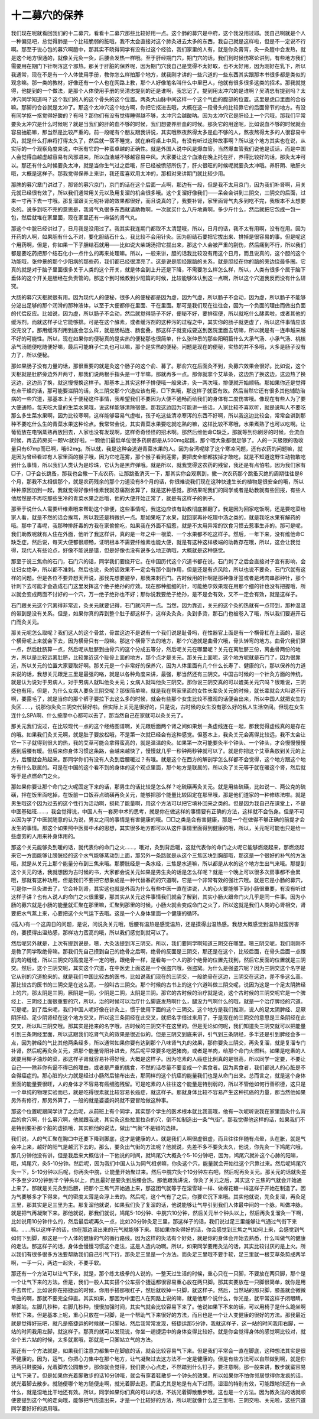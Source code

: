 十二募穴的保养
----------------

我们现在呢就看回我们的十二募穴，看看十二募穴那些比较好用一点。这个肺的募穴是中府，这个我没用过耶。我自己啊就是个人一种偏见吧，总觉得肺是一个比较脆弱的脏哦，我不太会直接对这个肺灸进去太多的东西，我自己就是这样啦，但是不一定说不行啊。那至于说心包的募穴啊膻中，那其实不晓得同学有没有过这个经验，我们家里的人有，就是你灸膏肓，灸一灸膻中会发热，就是这个地方很通的，就像关元灸一灸，后腰会发热一样哦。至于肝经期门穴，期门穴的话，我们到时候伤寒论讲到，有些地方我们需要用在期门下针啊泻这个邪热。那关于肝脏的保养呢，因为期门穴我自己是觉得不太好取，也不太好用，因为刚好在乳下，所以我通常，现在不是有一个人体使用手册，教你怎么样拍那个地方，就我刚才讲的一些穴道的一些东西其实跟那本书很多都是类似的观念嘛。那一类的教材，好像还有一个人也在网路上教，那个人好像笔名叫什么中里巴人，他就有很多很多这类的招术。那我就觉得，他提到的一个做法，是那个人体使用手册的吴清忠提到的还是谁啊，我忘记了。提到用太冲穴的是谁啊？吴清忠有提到吗？太冲穴同学知道吗？这个我们的人的这个骨头的这个位置。两条大山脉中间这样一个这个气血的腹部的位置。这里是虎口里面的合谷嘛。那脚的合谷就是太冲了。那这个太冲穴这个地方啊，你把它抠进去哦，大概在这一段骨头的比较靠它的后面骨节的地方。有没有同学抠一抠觉得好酸的？有吗？那你们有没有觉得睡得越不够，太冲穴会越酸呐。因为太冲穴它是肝经上一个穴哦，那我们平常要灸太冲穴是什么时候呢？就是当我们的肝的血不够的时候，我们想要养肝血的时候。那灸它的用途呢，比如说血不够的时候就会容易抽筋嘛，那当然是比较严重的。前一段呢有个朋友跟我讲说，其实哦熬夜熬得太多是血不够的人，熬夜熬得太多的人很容易中风，就是什么打麻将打得太久了，然后就一宿不睡觉，就在麻将桌上中风，有没有听过这种故事啊？所以这个地方其实也在说，从实际的一个观察角度来说，中医有它的一种蛮卓越的正确性。就是外国人说中风是爆血管，当然爆血管我们说他是谎话，而是中国人会觉得血越虚越容易有风邪进来，所以血液越不够越容易中风。大家要让这个血液在晚上托在肝，养得比较好的话，那灸太冲可以。那还有什么时候要灸太冲，就是当你生气过之后哦，肝已经被愤怒所伤了，肝火很旺的时候呢就要灸太冲哦。养肝阴、散肝火哦，大概是这样子。那我觉得保养上来讲，我还蛮喜欢用太冲的，那相对来讲期门就比较少用。
 
那脾的募穴章门讲过了，那肾的募穴京门，京门的话在这个后面一点啊，那边有一段，但是我不太用京门，因为我们补肾啊，用关元就已经很有效了，所以我们通常用关元以及用复溜的机会很多哦。这个复溜好像我们——呆会会讲到三阴交，三阴交的后面，过来一寸再下去一寸哦。那复溜跟关元呢补肾的效果都很好，而且说真的了，我要补肾，家里面肾气丸多到吃不完，我根本不太想要灸的。说多到吃不完的意思是，我肾气丸很多东西就请助教啊，一次就买什么八斤地黄啊，多少斤什么，然后就把它包成一包一包，然后就堆在家里面，现在家里还有一麻袋的肾气丸。
 
那这个中脘已经讲过了，日月我是没用过了。我其实我连期门都取不太清楚哦，所以，日月的话，我不太有用啊，没有在用。因为开药的人啊，如果胆有什么不对，要化胆结石什么，我比较不会用针灸。因为胆结石要把它拔出来、排掉是很容易的事。但是呢这个用药啊，但是，你如果一下子胆结石就用——比如说大柴胡汤把它拔出来，那这个人会被严重的刮伤，然后痛到不行，所以我们都是要吃药把那个结石化小一点什么的再来处理嘛。所以，一般来讲，胆的话我比较没有用这个日月，而且说真的，这个胆的这个功能哦，张仲景的那个少阳病的那些药，我们都已经很漂亮了。这是说是胆经跟脑的关系，就是胆经在你的脑的旁边绕最多圈。它真的就是对于脑子里面很多关于人类的这个开关，就是体会到上升还是下降，不需要怎么样怎么样，所以，人类有很多个属于脑下垂体的这个开关是胆经在负责管的。那这个到时候教到少阳篇的时候，比较能够体认到这一点啊，所以这个穴道我反而没有什么研究。
 
大肠的募穴天枢就很有用。因为现代人的便秘，很多人的便秘都是因为虚，因为气虚，所以肠子不会动，因为虚，所以肠子不能够分泌出足够的那个润滑的那种液体，以至于大便都停在里面、干在里面。那可是我们现在往往会，因为一个负面的理由而做出负面的代偿反应。比如说，因为虚，所以肠子不会动，然后就觉得肠子不好，便秘不好，要排宿便，所以就吃什么酵素啦，或者其他的缓泻剂，而就这样子让它能够排。可是在这个酵素，或者缓泻剂的这种泻的过程之中，其实你的肠子就更虚了，所以这件事情应该没完没了。那用缓泻剂用到底会怎么样，就是肠粘连、肠套叠，那这样子就变成要送到医院里面去切嘛，所以就是有一连串越来越不好的可能性。所以，现在如果你的便秘真的是实热的便秘那也很简单，什么张仲景的那些阳明篇什么大承气汤、小承气汤、桃核承气汤随便吃随便好嘛，最后可能麻子仁丸也可以嘛，那个是实热的便秘。问题是现在的便秘，实热的并不多哦，大多是肠子没有力了，所以便秘。
 
那如果肠子没有力量的话，那很重要的就是灸这个肠子的这个俞、募了。那俞穴在后面灸不到，灸募穴效果会很好。比如说，这个天枢就是肚脐旁边外开两寸，那我们说两根手指头是一寸半嘛，那就再多一点。那你就拿个艾草条，这边热了换这边，这边热了换这边，这边热了换，就这慢慢换这样子。那基本上其实这样子排便哦一般来讲，灸一两次哦，排便就开始顺畅。那如果你还是觉得有点干燥的话，那可能要滋阴的话，灸三阴交那个穴道应该有用，□下焦哦，那这样子就蛮有效。然后当然它还有很多其他辅助治病的一些穴道，那基本上关于便秘这件事情，我希望我们不要因为大便不通畅而给我们的身体有二度伤害哦。像现在有些人为了要大便通畅，每天吃大量的生菜水果哦，说这样能够清除宿便。那我这边因为可能讲一些话，人家比较不喜欢听，就是说叫人不要吃那么多生菜水果啊，因为比较寒啊，这样能够容易气虚啦，孩子吃这些清凉寒泻的东西不好啊，所以我这边比较会，常常会讲到那种不要吃什么生的青菜水果这种论点。我常常会说，其实青菜水果要吃就吃熟的嘛，这样比较不寒哦，水果煮熟了也可以吃啊。让葡萄放在电锅蒸熟再放回去，人家也没有发现啊，这样奇奇怪怪的招术啊。那然后维他命C缺乏，那就等到你刷牙的时候，会流血时候，再去药房买一颗Vc就好啦。一颗他们最低单位很多药房都是从500mg起跳，那个喂大象都很足够了。人的一天极限的吸收量只有67mp而已啊，哦62mg。所以就，我是这种会逃避青菜水果的人。因为台湾呢除了这个寒凉问题，还有农药的问题嘛，就是因为曾经看过有人家里面的猴子哦，因为它吃莲雾，那个猴子看到莲雾，要把皮全部都拔掉才敢吃，就是不知道这野生动物敢吃到什么事情，所以我们人类认为是珍珠，它认为是黑炸弹哦。就是所以，就我觉得这农药的残留，我还是有点怕啦。因为我们家有□子，□子会长跳蚤，那我也会撒一下点农药，让那跳蚤消灭一下，那其实你会观察到，撒一次农药那个跳蚤灭绝的周期往往是8个月，那我不太相信那个，就是农药残余的那个力道没有8个月的话，你很难说我们现在这种快速生长的植物是很安全的哦，所以种种原因加到一起，我就觉得好像纤维素我就忍痛割舍算了，就是这种感觉。那结果呢我们的同学或者是助教就有些回报，有些人他居然是不再吃那些生冷的青菜水果之后哦，他的大便开始正常了，就是有这样子的例子。

那至于说什么人需要纤维素哦来帮助这个排便，这些事情呢，我这边应该有助教彻底推翻了。我是因为回家吃饭啊，还是要吃菜给家人看，就是不然的话会挨骂，所以我还是稍微扒一点。那如果吃了水果，就回家再补吃理中汤之类的，就是我吃水果有解药的哦。那中了毒呢，我那种排肝毒的方我在家偷偷吃，如果我在外面不招惹，就是不太用异常的饮食习惯去惹事生非的。那可是呢，我们助教呢就有人住在外面，他听了我这样讲，真的是一年之中一根菜、一个水果都不吃这样子。然后，一年下来，没有维他命C缺乏症，然后说，每天大便都很顺畅，证明根本不需要纤维素也能大便，就是有这种这样极端的助教存在哦，所以，这会让我觉得，现代人有些论点，好像不能说是错，但是好像也没有说多么地正确哦，大概就是这种感觉。

那至于说三焦俞的石门，石门穴的话，同学我们要绕开它。在中国历代这个穴道书都在说，石门刺了之后会直接对子宫有影响，会让妇女绝孕，所以都不准刺。然后也说，灸的话效果不一定会有那个副作用，但是还是有点风险，所以也说不要灸，石门穴就有这样的问题。但是各位不要异想天开说，那我先想要避孕，那我来刺石门。古时候用的针啊是那种像牙签或者是烤肉串那种针，那个针刺下去可能才会造成石门这里发挥这个绝子绝孙的疗效。现在那种细细的针，可能绝孕效果现在用那个细的针也没有把握哦，所以就会变成两面不讨好的一个穴，万一绝子绝孙也不好；那你说我要绝子绝孙，是不是会有效，又不一定会有效，就是这样子。

石门跟关元这个穴离得非常近，灸关元就要记得，石门就闪开一点。当然，因为靠近，关元的这个灸的热就有一点带到，那种温温的带到是没有关系。但是，如果你真的弄到整个肚子都这样子，这样灸灸灸，灸到多烫，那石门也被卷入了哦，所以我们要避开石门而灸关元。

那关元呢怎么取呢？我们这人的这个骨盆，骨盆这边不是说有一个我们说是耻骨吗，在性器官上面是有一个横骨杠在上面的，那这个横骨呢上来就会下去，因为横骨只有一段嘛。那这个横骨下去的地方，那个穴道就是曲骨穴哦，骨头转弯的地方。曲骨穴我们算一点，然后肚脐算一点，然后呢从肚脐到曲骨穴的这个分成五等分，然后呢关元在哪里呢？关元在离肚脐三份，离曲骨两份的地方，所以是比较远离肚脐，比较靠近这个耻骨上面的地方，那个点才是关元。那关元上面呢，这个地方呢就是石门了，因为很靠近，所以关元的位置大家要取好啊。那关元是一个非常好的保养穴，因为人体里面有几个什么长寿了、健康的穴，那以保养的力道来说的话，我想关元跟足三里是最强的咯，就是以各种角度来讲，最强，那当然还有三阴交。中国古时候的一个针灸方面的传统，就是认为说对于男病人，对于男病人就叫他灸关元；女病人就叫他灸三阴交。那你说三阴交真的可以媲美关元穴吗？很难说，三阴交也有用，但是，为什么女病人要灸三阴交呢？那很简单嘛，就是我在帮家里面的女性长辈灸关元的时候，就长辈就会大叫说不行啊，要露毛了，就是当你的那个裤子要拉下去这么多的时候，就会有些那个女生比较不雅观的话便会出来，所以中国人就把女生的灸区……，说那你灸灸三阴交代替好啦。但实际上关元是很好的，只是说，古时候的女生没有那么好的私人生活空间。但现在女生连什么SPA啊、什么按摩中心都可以去了，那当然自己在家就可以灸关元了。

那关元我们说过，在比较现代一点的这个经络图谱啊，关元跟后面两个肾之间如果划一条虚线连在一起，那我觉得虚线真的是存在的哦。如果我们灸关元啊，就是肚子要放松哦，不是第一次就已经会有这种感觉。但基本上，我灸关元会离得比较远，我不太会让它一下子就得到很大的热，我的艾草可能会拿得蛮高的，就是温温的灸。如果第一次可能要灸半个钟头、一个钟头，才会慢慢慢慢感到后腰有暖。但后来你身体习惯这条路，会越来越快了，慢慢就几乎一秒钟两秒钟就可以了。就是你把这个艾草条放到关元的上方，后腰就会热起来。那同学你们有没有人灸到后腰暖过？有哦。就是这个在西方的解剖学怎么样都不会觉得，这个地方跟这个地方有什么联属的。可是在中国的这个看不到的身体的这个观点里面，那个地方是联属的，所以灸了关元等于就在暖这个肾，然后就等于是点燃命门之火。
 
那如果你要让那个命门之火呢固定下来的话，那男生的话比较是怎么样？吃硫磺再灸关元。就是用些硫磺，比如说一、两公克的硫磺，拌在饭里面吃掉，在饭前一口饭吞点硫磺再灸关元，能够把那个能量比较固定在那里哦，那是他们道家的一种修练法啦。就是男生哦这个因为过去的这个性行为活动啊，损耗了能量啊，用这个方法可以把它填补回来之类的。但是因为我自己在课堂上，不是中医基础班……，我会觉得说，中国人有一套房中术的思考，就是你在做这样的事情要有正确的方法，这样就不会伤身。但是不可以因为学了中医就随意的认为说，男女之间的事情是有害健康的哦。□□之类是会有害健康，那是一个在做得不够正确的前提才会发生的事情。那这个如果照中医房中术的思想，其实很多地方都可以从这件事情里面得到健康的哦，所以，关元呢可能也只是给一些虚劳的人用来补身体用的。
 
那这个关元能够灸到暖的话，就代表你的命门之火……，哦对，灸到背后暖，这就代表你的命门之火呢它能够燃烧起来，那燃烧起来它一方面能够让膀胱经的这个水气能够蒸动到上面，那另外一条路就是从这个三焦区块到胸部哦，那这是一个很好的补气的方法哦，就是从关元上那个能量分布到三焦来哦。那膀胱经是一条水经，三焦是水道嘛，所以都是从水的这个地方生出气来哦。那提到这个关元的话，我就想因为古时候的书，大家都会说关元如果是男生灸的话是怎么样呢？就是一个晚上可以很多次房事都不会累哦，那就有这种功用，但是我们不要把它想象成是一种代替春药的穴道啊，它是一个非常有效的强壮穴哦。就是它是小肠的募穴，可是你一旦灸进去了，它会补到肾，其实这也就是外面为什么有些中医一直在讲说，人的心火要能够下到小肠很重要，有没有听过这样子讲？也有人说人的命门之火很重要，那其实从关元这件事情我们就会了解到，其实小肠火跟命门火几乎是同一件事。因为小肠的募穴就是小肠的能量就汇聚在那里嘛，汇聚到那里的时候，小肠火就会变成命门之火了，所以这就是我们人类的心肾相交，肾要把水气蒸上来，心要把这个火气运下去哦。这是一个人身体里面一个健康的循环。
 
(插入)有一个这周日的问题，是说，问说灸关元哦，后腰有温热是感觉温热，还是摸得出温热感。我想大概感觉到温热就蛮厉害的，要摸得出温热感，那样功力蛮高的哦，所以我们感觉到就可以了。
 
然后呢另外就是，上次有提到说是，嗯，大灸法提到泻三阴交。所以，我们要同学啊知道三阴交在哪里。嗯三阴交呢，我们刚刚不是教了同学取绝骨嘛。那我们先自己摸到自己的绝骨之后啊，绝骨的反面是三阴交，那还是在这个，比较后面，在骨头后面一点跟肌肉的缝缝，所以三阴交的高度是不一定的哦，跟绝骨一样，是看每一个人的那个绝骨的位置先找到，然后它反面的位置就是三阴交。然后，这个三阴交呢，其实这个穴道，在中医史上面这是一个强盗穴哦，强盗窝。为什么是强盗穴呢？因为三阴交这个名字是它从别的穴道抢来的。就是我们中国比较古的医书，比如说我们现在的三阴交，一般绝骨在这边，三阴交在这边，差不多这么高。那比较古的医书的三阴交是在这么高，一般叫古三阴交。那个时候的古书上的这个穴道叫做三阴交呢，说因为这是一个足太阴脾经上的穴，那太阴是三阴，厥阴是一阴，少阴是二阴，太阴是三阴。那它的古时候的治疗就是说，这个古时候的三阴交呢它是一个脾经上、三阴经上面很重要的穴，所以，治的时候可以治疗什么脚底发热啊什么，腿没力气啊什么的哦，就是一个治疗脾经的穴道。可是呢，到了后来呢，我们中国人呢好像在针灸上，惯于使用下面的这个三阴交。这个地方是我们推测，说人的足太阴脾经、足厥阴肝经、足少阴肾经在这个地方交叉，所以这三条阴经在此交叉，就把名字借过来用了，于是现在的三阴交的意思是三条阴经在此交叉，所以叫三阴交哦。那其实是抢来的名字哦，古时候的三阴交不在这里的。但是无论如何呢，我们知道灸三阴交就可以把能量引到三条阴经里面，所以这跟我们吃肾气丸的效果是很近似的。但是三阴交到底来讲，引气到三条阴经，多半还是引到脾经会多一点，因为脾经的气比其他两条经多，所以通常如果你要有达到那个八味肾气丸的效果，那你要灸三阴交，再灸复溜，就是复溜专门补肾，然后呢再灸灸关元，把那个能量肾阳补进去，然后呢平常要多吃肥猪肉，或者是羊肉，给那个命门火燃料。如果是吃素的人就要用椰子油炒的菜，那这样子肾就容易补得好哦，大概是这样子。因为吃素的人癌症比例真的是很高，所以同学一定要，不要让自己——除非你有逼不得已的理由，或者是严重的挑食，不然的话尽量不要变成一个素食者。因为素食者，我们都说人的心脏是不会得癌症的。那心脏的火力就是经过小肠然后输布出去，那同样的这个抗癌的能量我们也是从命门出来。总而言之，就是这个身体里面的能量要很旺，人的身体才不容易有癌细胞残留。可是吃素的人往往这个能量是特别弱的，所以不管他如何行善积德，这只是一个单纯的物理实验而已，就是吃得很素就比较容易长癌症，就这样子。那就身体比较不容易产生这种抗癌的力量，那当然他如果另外有修行，那另外算了，一般的就是婆婆妈妈就不要冒险做这种事。
 
那这个位置呢跟同学讲了之后呢，从前班上有个同学，其实那个学生的医术根本就比我高哦，他有一次呢听说我在家里面灸什么背后的俞穴啊，什么募穴啊，他就跟我说，其实灸这些拉里拉杂的穴，倒不如制造出一条“气街”。那我觉得他这样的话，如果我们不是特别要补那个脏的虚损哦，其实照他的说法，做出“气街”不是错的选择。
 
我们说，人的气汇聚在胸口中还要下降到脚底，这才是健康的人。就是我们人啊很虚很虚，而且往往伴随有点晕，头在胀，就是气会冲上来，越好的阳气是越沉下去的。那么，要灸出气街的方法呢？他就说，先差不多不要灸太久，他说，你先灸一下鸠尾穴哦，那几分钟他没有讲，但是我后来大概估计一下他说的时间，就鸠尾穴大概灸个5-10分钟吧，因为，鸠尾穴就补这个心肺的阳嘛，哦，鸠尾穴，灸5-10分钟。然后呢，因为我们中国人认为同气相求嘛，你灸这个穴，能量就会开始往这个穴靠过来。然后呢鸠尾穴灸一下，5-10分钟以后呢，你再灸中脘，让能量开始聚过来。然后中脘穴灸个10分钟左右吧，然后呢再灸关元。那关元的话就灸差不多至少20分钟到半个钟头以上，而且最好是要灸到后腰会热。那他跟我讲说，你灸了关元之后，其实这个三焦的气就会开始通上来了。那就是关元灸到后腰，把那个三焦气开始通上来，那这团气就等于在滚雪球一样、做棉花糖一样这样子开始在制造了。因为气要够多才下得来，气的密度太薄是会浮上去的。然后呢，这个气有了之后，你要它沉下来哦。其实他就说，先灸复溜，再灸足三里，那其实是足三里为主。那复溜他就说，如果我们灸了复溜的话，他说能够让气导引到我们人体最中间的一个脉，叫做冲脉，就是把气再凝聚下来。那他就说，那我们就说，鸠尾5-10分钟、中脘穴10分钟，然后关元半个钟头以上，然后再灸复溜灸一下啊，比如说用10分钟什么的，然后最后呢再久一点，比如20分钟灸足三里，那这样子的话，我们说过足三里能够让气通过气街下来嘛。……所以这样子的话，你在那边滚出来的元气就能够下来。那如果你灸得好的话，你会感觉到三焦之气如何上来，会感觉到气如何下到脚，那这是一个人体的健康的气的循行路线。因为这样的灸法有个好处，就是你的身体会开始去熟悉，什么叫做气的健康的走法。那这样子的话，身体会慢慢习惯这个走法，这是人造内功啊。所以，如果同学要用灸法的话，其实比较讨厌的是上火。所以我们有很多很多方法要帮助我们自己引气下行，那灸足三里是一个方法。而灸足三里哦不要手软，足三里就一根艾草条剪成两半啊，一手一只，两边一起灸，不要手软。
 
那还有一个方法可以让气下来，就是，那个练太极拳的人说的，一整天过生活的时候，重心只在一只脚，不要放在两只脚，那个是一个让气下来的方法。但是，我们一般人其实搭个公车搭个捷运都很容易重心放在两只脚。那其实要放在一只脚很简单，就你是用手去帮忙，比如说你在搭捷运的时候，你用手搭那根杠子，然后就收掉一只脚，就这样子。然后，当然站的那只脚，膝盖就会微微弯曲的啊，那就不要完全伸直。其实如果，那因为中里巴人在网路上说的嘛，就是他那个说什么，你光是，就平常这样子闭眼睛，单脚站，左脚几秒种，右脚几秒种，慢慢加强时间，其实气就会比较容易下来了。他说如果下不来的话，可以用椅子是什么跪坐啊帮忙下来。但是基本上呢，重心只放在一只脚，是一个帮助气下来很好的方法，而且也是一个让人变健康的很好的方法。那我最近就是觉得好玩吧，就凡是搭捷运的时候就一只脚站，然后我常常发现，搭捷运那5分钟，我就这样子，这一站的时间我用右脚，一站的时间我用左脚，就这样子。那真的就可以发现说，你坐一趟捷运中的身体变得比较好。就是你会觉得身体的感觉啊比较对，就坐个五六站的时候，太多就累哦，那就是一只脚站立气的方法。
 
那还有一个方法就是，如果我们注意力都集中在脚底的话，就会比较容易气下来。但是我们平常会一直在脚底，这种想法其实是很不健康的。因为，运气，你把心力集中在那个地方，让气凝聚过去这方法不一定是健康的。但是有些方法可以自然做到啊，就是你把两只鞋脱掉，光着脚去公园散步，那你就会觉得，我们要小心点走，不然踏到什么钉子，要注意啊。那一般来讲，散步就蛮容易让气下来了。但是如果你光着脚散步的话10分钟哦，就会有穿着鞋散步一个钟头的效果，所以如果你不怕你邻居觉得你发疯的话，就光着脚去散步。就随便哪个地方随便走啊，就光着脚去逛。而且尤其是地是有点下过雨，湿湿的特别有效，可能跟地球还有一点什么，就是湿地比干地还有效。所以，同学如果你们真的可以的话，不妨光着脚散散步哦，这也是一个方法。因为教灸法的话就顺便要提到这个气的走向哦，能够把气街造出来，才是一个比较好的方法，所以呢就像什么足三里啦、三阴交啦、关元啦，这些穴道同学要好好的运用哦。
